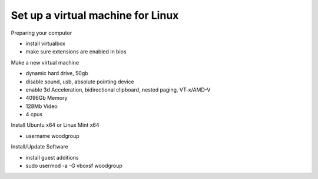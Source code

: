 .. VirtualMachine:
Set up a virtual machine for Linux
================
Preparing your computer

* install virtualbox
* make sure extensions are enabled in bios

Make a new virtual machine

* dynamic hard drive, 50gb
* disable sound, usb, absolute pointing device
* enable 3d Acceleration, bidirectional clipboard, nested paging, VT-x/AMD-V
* 4096Gb Memory
* 128Mb Video
* 4 cpus

Install Ubuntu x64 or Linux Mint x64

* username woodgroup

Install/Update Software

* install guest additions
* sudo usermod -a -G vboxsf woodgroup
